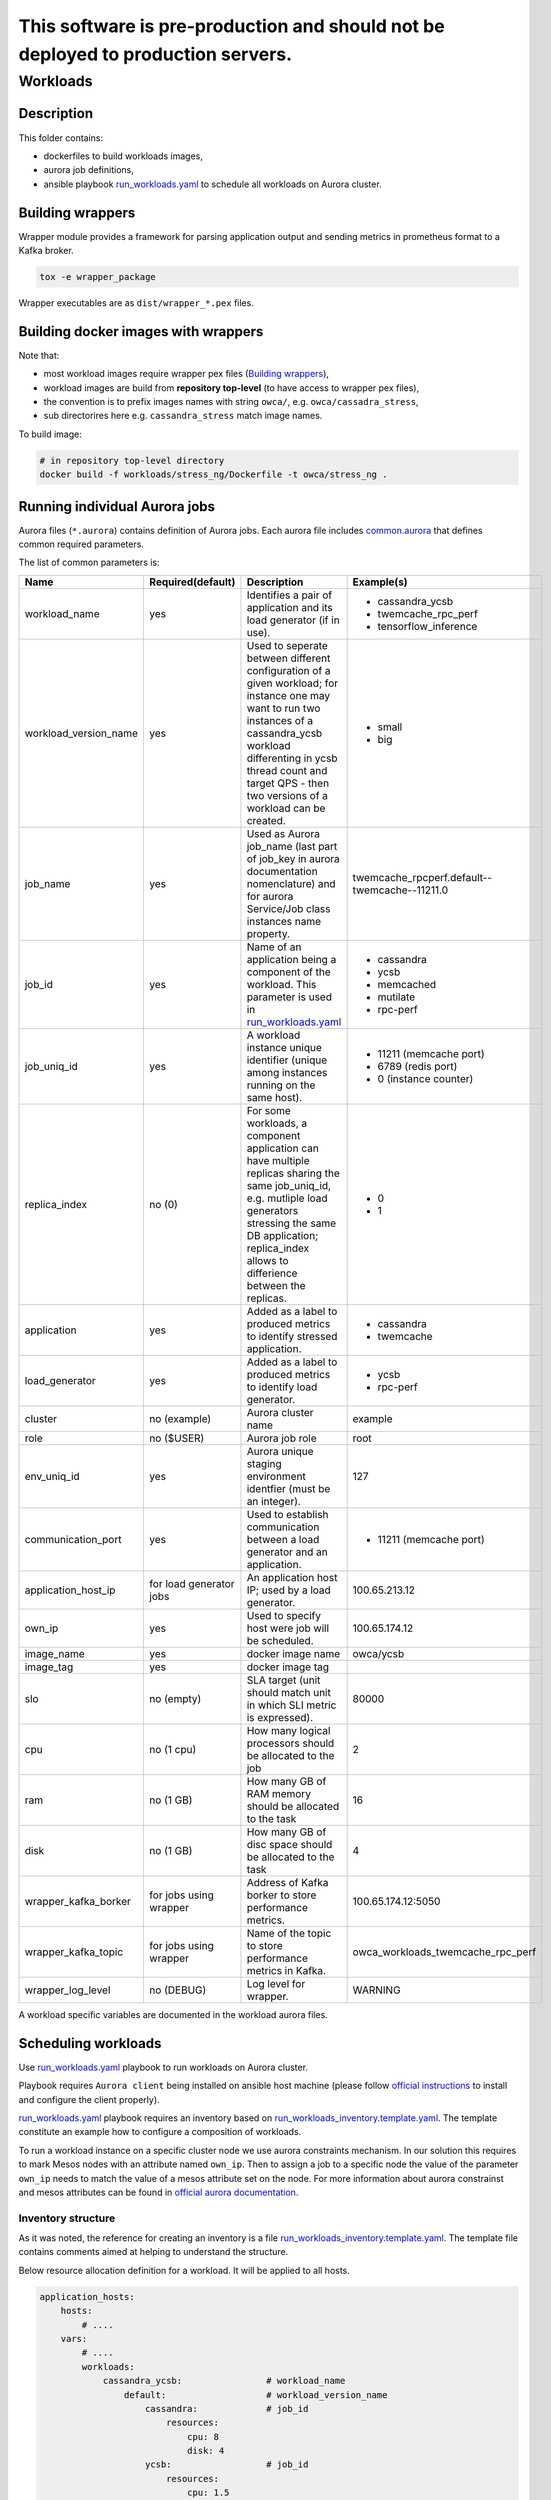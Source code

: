 ##################################################################################
This software is pre-production and should not be deployed to production servers.
##################################################################################

=========
Workloads
=========

Description
===========

This folder contains:

- dockerfiles to build workloads images,
- aurora job definitions,
- ansible playbook `run_workloads.yaml`_ to schedule all workloads on Aurora cluster.

Building wrappers
=================

Wrapper module provides a framework for parsing application output and
sending metrics in prometheus format to a Kafka broker.

.. code-block:: sh

    tox -e wrapper_package

Wrapper executables are as ``dist/wrapper_*.pex`` files.

Building docker images with wrappers
====================================

Note that:

- most workload images require wrapper pex files (`Building wrappers`_),
- workload images are build from **repository top-level** (to have access to wrapper pex files),
- the convention is to prefix images names with string ``owca/``, e.g. ``owca/cassadra_stress``,
- sub directorires here e.g. ``cassandra_stress`` match image names.

To build image:

.. code-block:: sh

    # in repository top-level directory
    docker build -f workloads/stress_ng/Dockerfile -t owca/stress_ng .


Running individual Aurora jobs
==============================

Aurora files (``*.aurora``) contains definition of Aurora jobs.
Each aurora file includes `<common.aurora>`_ that defines
common required parameters.

The list of common parameters is:

======================= ======================== ======================================= ================================================
Name                    Required(default)        Description                             Example(s)
======================= ======================== ======================================= ================================================
workload_name           yes                      Identifies a pair of application        - cassandra_ycsb
                                                 and its load generator (if              - twemcache_rpc_perf
                                                 in use).                                - tensorflow_inference
workload_version_name   yes                      Used to seperate between different      - small
                                                 configuration of a given workload;      - big
                                                 for instance one may want to run
                                                 two instances of a cassandra_ycsb
                                                 workload differenting in ycsb
                                                 thread count and target QPS -
                                                 then two versions of a workload
                                                 can be created.
job_name                yes                      Used as Aurora job_name (last part      twemcache_rpcperf.default--twemcache--11211.0
                                                 of job_key in aurora documentation
                                                 nomenclature) and for aurora
                                                 Service/Job class instances
                                                 name property.
job_id                  yes                      Name of an application being a          - cassandra
                                                 component of the workload. This         - ycsb
                                                 parameter is used in                    - memcached
                                                 `run_workloads.yaml`_                   - mutilate
                                                                                         - rpc-perf
job_uniq_id             yes                      A workload instance unique identifier   - 11211 (memcache port)
                                                 (unique among instances running on      - 6789 (redis port)
                                                 the same host).                         - 0 (instance counter)
replica_index           no (0)                   For some workloads, a component         - 0
                                                 application can have multiple           - 1
                                                 replicas sharing the same job_uniq_id,
                                                 e.g. mutliple load generators stressing
                                                 the same DB application; replica_index
                                                 allows to differience between
                                                 the replicas.
application             yes                      Added as a label to produced metrics    - cassandra
                                                 to identify stressed application.       - twemcache
load_generator          yes                      Added as a label to produced metrics    - ycsb
                                                 to identify load generator.             - rpc-perf
cluster                 no (example)             Aurora cluster name                     example
role                    no ($USER)               Aurora job role                         root
env_uniq_id             yes                      Aurora unique staging                   127
                                                 environment identfier (must be 
                                                 an integer).
communication_port      yes                      Used to establish communication         - 11211 (memcache port)
                                                 between a load generator and
                                                 an application.
application_host_ip     for load generator jobs  An application host IP; used by         100.65.213.12
                                                 a load generator.
own_ip                  yes                      Used to specify host were job will      100.65.174.12
                                                 be scheduled.
image_name              yes                      docker image name                       owca/ycsb
image_tag               yes                      docker image tag
slo                     no (empty)               SLA target (unit should match           80000
                                                 unit in which SLI metric is
                                                 expressed).
cpu                     no (1 cpu)               How many logical processors             2
                                                 should be allocated to the job
ram                     no (1 GB)                How many GB of RAM memory should        16
                                                 be allocated to the task
disk                    no (1 GB)                How many GB of disc space should        4
                                                 be allocated to the task
wrapper_kafka_borker    for jobs using wrapper   Address of Kafka borker to store        100.65.174.12:5050
                                                 performance metrics.
wrapper_kafka_topic     for jobs using wrapper   Name of the topic to store performance  owca_workloads_twemcache_rpc_perf
                                                 metrics in Kafka.
wrapper_log_level       no (DEBUG)               Log level for wrapper.                  WARNING
======================= ======================== ======================================= ================================================

A workload specific variables are documented in the workload aurora files.


Scheduling workloads
===============================

Use `run_workloads.yaml`_ playbook to run workloads on Aurora cluster.

Playbook requires ``Aurora client`` being installed on ansible host machine (please follow `official instructions
<http://aurora.apache.org/documentation/latest/operations/installation/#installing-the-client>`_ to install and
configure the client properly).

`run_workloads.yaml`_ playbook requires an inventory based on `run_workloads_inventory.template.yaml`_.
The template constitute an example how to configure a composition of workloads.

To run a workload instance on a specific cluster node we use aurora constraints mechanism.
In our solution this requires to mark Mesos nodes with an attribute named ``own_ip``.
Then to assign a job to a specific node the value of the parameter ``own_ip`` needs to match
the value of a mesos attribute set on the node.
For more information about aurora constrainst and mesos attributes can be found in
`official aurora documentation <http://aurora.apache.org/documentation/latest/features/constraints/>`_.

.. _`run_workloads.yaml`: run_workloads.yaml
.. _`run_workloads_inventory.template.yaml`: run_workloads_inventory.template.yaml

Inventory structure
------------------------------------------
As it was noted, the reference for creating an inventory is a file `run_workloads_inventory.template.yaml`_.
The template file contains comments aimed at helping to understand the structure.

.. _`run_workloads_inventory.template.yaml`: run_workloads_inventory.template.yaml

Below resource allocation definition for a workload. It will be applied to all hosts.

.. code-block:: yml

    application_hosts:
        hosts:
            # ....
        vars:
            # ....
            workloads:
                cassandra_ycsb:                # workload_name
                    default:                   # workload_version_name
                        cassandra:             # job_id
                            resources:
                                cpu: 8
                                disk: 4
                        ycsb:                  # job_id
                            resources:
                                cpu: 1.5

We can overwrite set values for a choosen host (we also need to set hash_behaviour to merge, please refer to
`doc <https://docs.ansible.com/ansible/2.4/intro_configuration.html#hash-behaviour>`_).
To achieve this we create dictionary ``workloads`` under the choosen host:

.. code-block:: yml

    application_hosts:
        hosts:
            10.10.10.9.4:
                env_uniq_id: 4
                workloads:                      # overwriting for a choosen host
                    default:
                        cassandra_ycsb:         #
                            resources:          #
                                cpu: 4          #

        vars:
            # ....
            workloads:
                cassandra_ycsb:                 # workload_name
                    default:
                        cassandra:              # job_id
                            resources:
                                cpu: 8
                                disk: 4
                        ycsb:
                            resources:
                                cpu: 1.5


Below we include an example configuration of a workload with comments marking values which translates
into common.aurora parameteres:

.. code-block:: yml

    docker_registry: 10.10.10.99:80
    # other params goes here ...
        workloads:
            cassandra_ycsb:                    # workload_name
                default:                       # workload_version_name
                    count: 2                   # two instances of the same workload
                    slo: 2500                  # slo
                    communication_port: 3333   # communication_port
                    cassandra:
                        image_name: cassandra  # image_name
                        image_tag: 3.11.3      # image_tag
                        resources:
                            cpu: 8             # cpu
                            disk: 4            # disk
                    ycsb:
                        count: 2               # two load generators stress the same cassandra instance
                        env:                   # any value passed here will be passed directly to aurora job (using environment variables)
                            ycsb_target: 2000  # check ycsb.aurora file for description of available parameters
                            ycsb_thread_count: 8                                                        
                        resources:
                            cpu: 1.5           # cpu
                big:                           # workload_version_name
                    ...

The rule of building aurora ``job_key`` (string identifying an aurora job, required argument in command ``aurora job create``) is:
``{{cluster}}/{{role}}/staging{{env_uniq_id}}/{{workload_name}}.{{workload_version_name}}--{{job_id}}--{{job_uniq_id}}.{{job_replica_index}}``.
The shell commands which will be executed by ansible as a result are as follow:

.. code-block:: sh

    # first instance of the workload
    # two replicas of load generators
    aurora job create example/root/staging127/cassandra_ycsb.default--ycsb--3333.0
    aurora job create example/root/staging127/cassandra_ycsb.default--ycsb--3333.1
    aurora job create example/root/staging127/cassandra_ycsb.default--cassandra--3333.0

    # second instance of the workload
    # two replicas of load generators
    aurora job create example/root/staging127/cassandra_ycsb.default--ycsb--3334.0
    aurora job create example/root/staging127/cassandra_ycsb.default--ycsb--3334.1
    aurora job create example/root/staging127/cassandra_ycsb.default--cassandra--3334.0


    # Here will goes commands for 'big' workload version
    aurora job create example/root/staging127/cassandra_ycsb.big--ycsb--3333.0
    # ...
